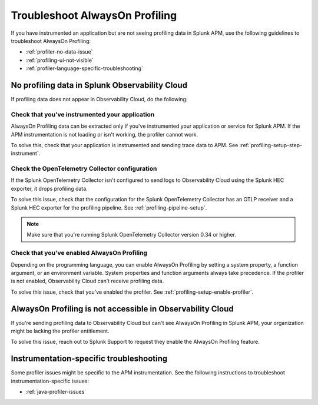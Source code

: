 .. _profiling-troubleshooting:

*****************************************************************
Troubleshoot AlwaysOn Profiling
*****************************************************************

.. meta:: 
   :description: If you have instrumented an application but are not seeing profiling data in Splunk APM, use the following guidelines to troubleshoot AlwaysOn Profiling.

If you have instrumented an application but are not seeing profiling data in Splunk APM, use the following guidelines to troubleshoot AlwaysOn Profiling:

- :ref:`profiler-no-data-issue`
- :ref:`profiling-ui-not-visible`
- :ref:`profiler-language-specific-troubleshooting`

.. _profiler-no-data-issue:

No profiling data in Splunk Observability Cloud
==================================================

If profiling data does not appear in Observability Cloud, do the following:

Check that you've instrumented your application
----------------------------------------------------

AlwaysOn Profiling data can be extracted only if you've instrumented your application or service for Splunk APM. If the APM instrumentation is not loading or isn't working, the profiler cannot work.

To solve this, check that your application is instrumented and sending trace data to APM. See :ref:`profiling-setup-step-instrument`. 

Check the OpenTelemetry Collector configuration
-------------------------------------------------

If the Splunk OpenTelemetry Collector isn't configured to send logs to Observability Cloud using the Splunk HEC exporter, it drops profiling data.

To solve this issue, check that the configuration for the Splunk OpenTelemetry Collector has an OTLP receiver and a Splunk HEC exporter for the profiling pipeline. See :ref:`profiling-pipeline-setup`.

.. note:: Make sure that you're running Splunk OpenTelemetry Collector version 0.34 or higher.

Check that you've enabled AlwaysOn Profiling
-------------------------------------------------

Depending on the programming language, you can enable AlwaysOn Profiling by setting a system property, a function argument, or an environment variable. System properties and function arguments always take precedence. If the profiler is not enabled, Observability Cloud can’t receive profiling data.

To solve this issue, check that you've enabled the profiler. See :ref:`profiling-setup-enable-profiler`.

.. _profiling-ui-not-visible:

AlwaysOn Profiling is not accessible in Observability Cloud
============================================================

If you're sending profiling data to Observability Cloud but can't see AlwaysOn Profiling in Splunk APM, your organization might be lacking the profiler entitlement. 

To solve this issue, reach out to Splunk Support to request they enable the AlwaysOn Profiling feature.

.. _profiler-language-specific-troubleshooting:

Instrumentation-specific troubleshooting
============================================

Some profiler issues might be specific to the APM instrumentation. See the following instructions to troubleshoot instrumentation-specific issues:

- :ref:`java-profiler-issues`